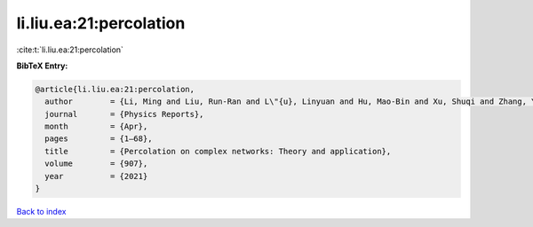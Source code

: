 li.liu.ea:21:percolation
========================

:cite:t:`li.liu.ea:21:percolation`

**BibTeX Entry:**

.. code-block:: bibtex

   @article{li.liu.ea:21:percolation,
     author        = {Li, Ming and Liu, Run-Ran and L\"{u}, Linyuan and Hu, Mao-Bin and Xu, Shuqi and Zhang, Yi-Cheng},
     journal       = {Physics Reports},
     month         = {Apr},
     pages         = {1–68},
     title         = {Percolation on complex networks: Theory and application},
     volume        = {907},
     year          = {2021}
   }

`Back to index <../By-Cite-Keys.html>`__
